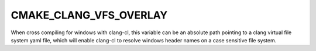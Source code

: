 CMAKE_CLANG_VFS_OVERLAY
-----------------------

.. versionadded:: 3.19

When cross compiling for windows with clang-cl, this variable can be an
absolute path pointing to a clang virtual file system yaml file, which
will enable clang-cl to resolve windows header names on a case sensitive
file system.
